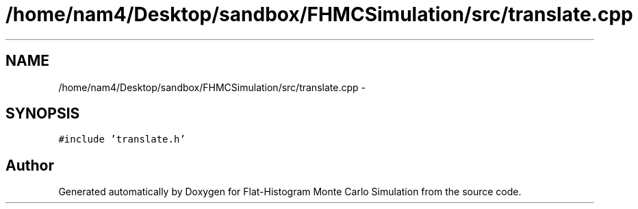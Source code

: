 .TH "/home/nam4/Desktop/sandbox/FHMCSimulation/src/translate.cpp" 3 "Thu Dec 29 2016" "Version v0.1.0" "Flat-Histogram Monte Carlo Simulation" \" -*- nroff -*-
.ad l
.nh
.SH NAME
/home/nam4/Desktop/sandbox/FHMCSimulation/src/translate.cpp \- 
.SH SYNOPSIS
.br
.PP
\fC#include 'translate\&.h'\fP
.br

.SH "Author"
.PP 
Generated automatically by Doxygen for Flat-Histogram Monte Carlo Simulation from the source code\&.

